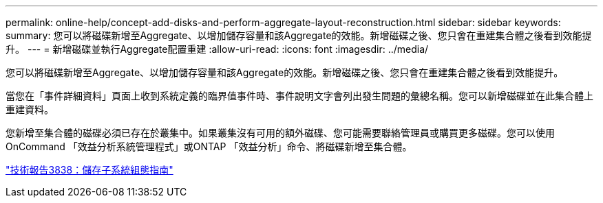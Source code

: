 ---
permalink: online-help/concept-add-disks-and-perform-aggregate-layout-reconstruction.html 
sidebar: sidebar 
keywords:  
summary: 您可以將磁碟新增至Aggregate、以增加儲存容量和該Aggregate的效能。新增磁碟之後、您只會在重建集合體之後看到效能提升。 
---
= 新增磁碟並執行Aggregate配置重建
:allow-uri-read: 
:icons: font
:imagesdir: ../media/


[role="lead"]
您可以將磁碟新增至Aggregate、以增加儲存容量和該Aggregate的效能。新增磁碟之後、您只會在重建集合體之後看到效能提升。

當您在「事件詳細資料」頁面上收到系統定義的臨界值事件時、事件說明文字會列出發生問題的彙總名稱。您可以新增磁碟並在此集合體上重建資料。

您新增至集合體的磁碟必須已存在於叢集中。如果叢集沒有可用的額外磁碟、您可能需要聯絡管理員或購買更多磁碟。您可以使用OnCommand 「效益分析系統管理程式」或ONTAP 「效益分析」命令、將磁碟新增至集合體。

https://www.netapp.com/pdf.html?item=/media/19675-tr-3838.pdf["技術報告3838：儲存子系統組態指南"^]
